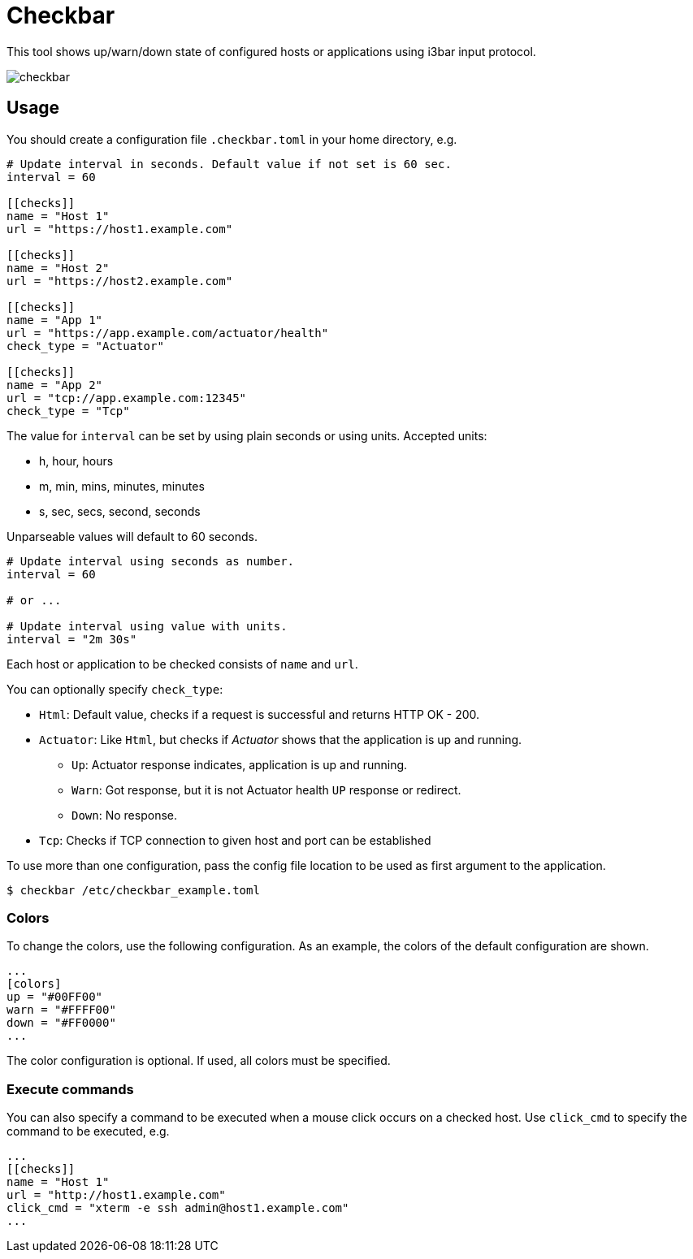 = Checkbar

This tool shows up/warn/down state of configured hosts or applications using i3bar input protocol.

image::checkbar.png[]

== Usage

You should create a configuration file `.checkbar.toml` in your home directory, e.g.

----
# Update interval in seconds. Default value if not set is 60 sec.
interval = 60

[[checks]]
name = "Host 1"
url = "https://host1.example.com"

[[checks]]
name = "Host 2"
url = "https://host2.example.com"

[[checks]]
name = "App 1"
url = "https://app.example.com/actuator/health"
check_type = "Actuator"

[[checks]]
name = "App 2"
url = "tcp://app.example.com:12345"
check_type = "Tcp"
----

The value for `interval` can be set by using plain seconds or using units. Accepted units:

* h, hour, hours
* m, min, mins, minutes, minutes
* s, sec, secs, second, seconds

Unparseable values will default to 60 seconds.

----
# Update interval using seconds as number.
interval = 60

# or ...

# Update interval using value with units.
interval = "2m 30s"
----

Each host or application to be checked consists of `name` and `url`.

You can optionally specify `check_type`:

* `Html`: Default value, checks if a request is successful and returns HTTP OK - 200.
* `Actuator`: Like `Html`, but checks if _Actuator_ shows that the application is up and running.
  ** `Up`: Actuator response indicates, application is up and running.
  ** `Warn`: Got response, but it is not Actuator health `UP` response or redirect.
  ** `Down`: No response.
* `Tcp`: Checks if TCP connection to given host and port can be established

To use more than one configuration, pass the config file location to be used as first argument to the application.

----
$ checkbar /etc/checkbar_example.toml
----

=== Colors

To change the colors, use the following configuration. As an example, the colors of the default configuration are shown.

----
...
[colors]
up = "#00FF00"
warn = "#FFFF00"
down = "#FF0000"
...
----

The color configuration is optional. If used, all colors must be specified.

=== Execute commands

You can also specify a command to be executed when a mouse click occurs on a checked host.
Use `click_cmd` to specify the command to be executed, e.g.

----
...
[[checks]]
name = "Host 1"
url = "http://host1.example.com"
click_cmd = "xterm -e ssh admin@host1.example.com"
...
----
